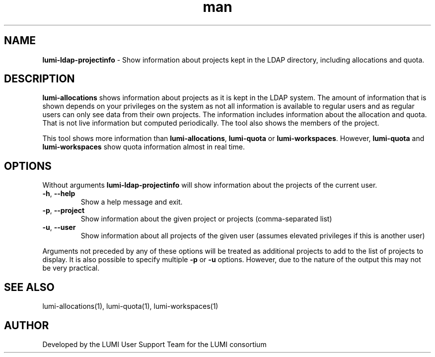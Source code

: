 .\" Developed by the LUMI User Support Team  for the LUMI consortium.
.TH man 1 "DATE" "VERSION" "lumi-ldap-projectinfo"

.SH NAME
\fBlumi-ldap-projectinfo\fR \- Show information about projects kept in
the LDAP directory, including allocations and quota.

.SH DESCRIPTION
\fBlumi-allocations\fR shows information about projects as it is kept in the 
LDAP system. The amount of information that is shown depends on your privileges
on the system as not all information is available to regular users and as 
regular users can only see data from their own projects. The information includes
information about the allocation and quota. That is not live information but
computed periodically. The tool also shows the members of the project.

This tool shows more information than \fBlumi-allocations\fR, \fBlumi-quota\fR or
\fBlumi-workspaces\fR. However, \fBlumi-quota\fR and \fBlumi-workspaces\fR show quota
information almost in real time.

.SH OPTIONS

Without arguments \fBlumi-ldap-projectinfo\fR will show information about the 
projects of the current user.

.TP 
\fB-h\fR, \fB--help\fR
Show a help message and exit.
.TP
\fB-p\fR, \fB--project\fR
Show information about the given project or projects (comma-separated list)
.TP
\fB-u\fR, \fB--user\fR
Show information about all projects of the given user (assumes elevated privileges
if this is another user)

.PP
Arguments not preceded by any of these options will be treated as additional projects
to add to the list of projects to display. It is also possible to specify multiple
\fB-p\fR or \fB-u\fR options. However, due to the nature of the output this may
not be very practical.

.SH SEE ALSO
lumi-allocations(1), lumi-quota(1), lumi-workspaces(1)

.SH AUTHOR
Developed by the LUMI User Support Team for the LUMI consortium

